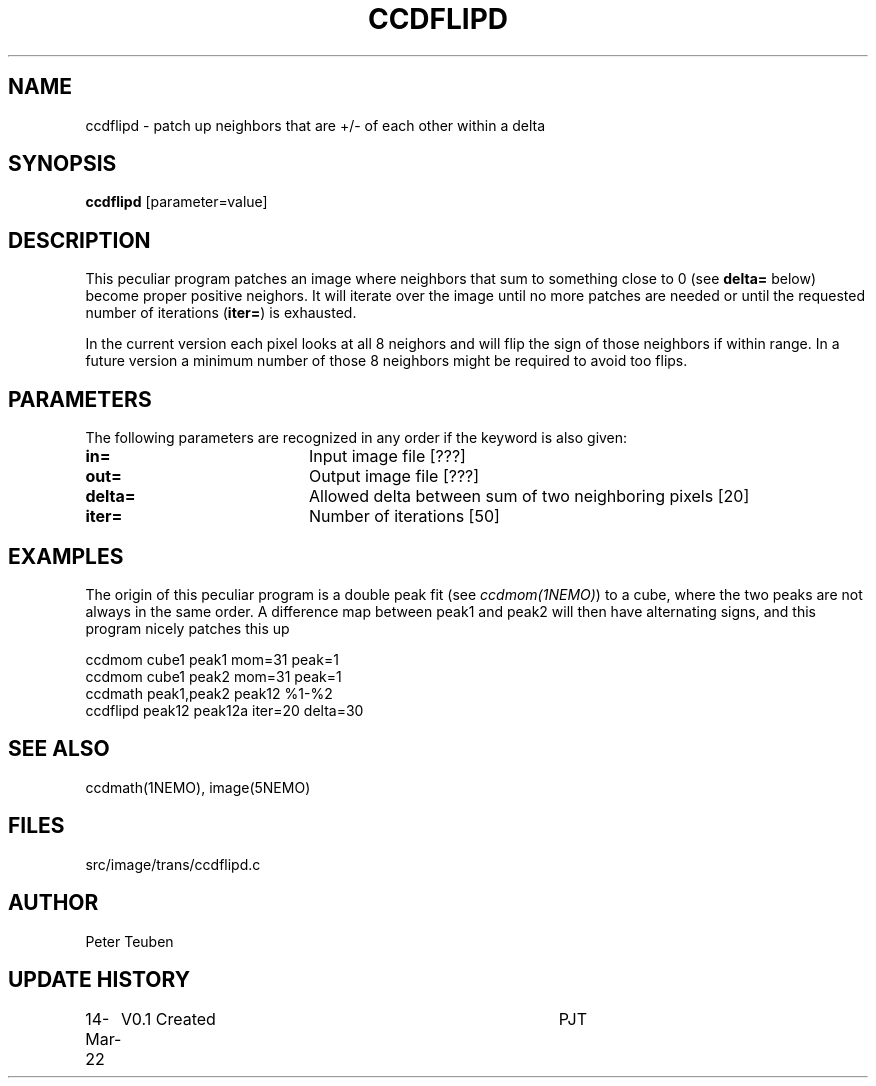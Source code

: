 .TH CCDFLIPD 1NEMO "14 March 2022"

.SH "NAME"
ccdflipd \- patch up neighbors that are +/- of each other within a delta

.SH "SYNOPSIS"
\fBccdflipd\fP [parameter=value]

.SH "DESCRIPTION"
This peculiar program patches an image where neighbors that sum to something close
to 0 (see \fBdelta=\fP below) become proper positive neighors. It will iterate over
the image until no more patches are needed or until the requested number of
iterations (\fBiter=\fP) is exhausted.
.PP
In the current version each pixel looks at all 8 neighors and will flip the sign
of those neighbors if within range. In a future version a minimum number of those
8 neighbors might be required to avoid too flips.


.SH "PARAMETERS"
The following parameters are recognized in any order if the keyword
is also given:
.TP 20
\fBin=\fP
Input image file [???]    
.TP 
\fBout=\fP
Output image file [???]    
.TP 
\fBdelta=\fP
Allowed delta between sum of two neighboring pixels
[20]     
.TP 
\fBiter=\fP
Number of iterations [50]

.SH "EXAMPLES"
The origin of this peculiar program is a double peak fit (see \fIccdmom(1NEMO)\fP) to
a cube, where the two peaks are not always in the same order.   A difference map between
peak1 and peak2 will then have alternating signs, and this program nicely patches this up
.nf

    ccdmom cube1 peak1 mom=31 peak=1
    ccdmom cube1 peak2 mom=31 peak=1
    ccdmath peak1,peak2 peak12  %1-%2
    ccdflipd peak12 peak12a iter=20 delta=30

.fi


.SH "SEE ALSO"
ccdmath(1NEMO), image(5NEMO)

.SH "FILES"
src/image/trans/ccdflipd.c

.SH "AUTHOR"
Peter Teuben

.SH "UPDATE HISTORY"
.nf
.ta +1.0i +4.0i
14-Mar-22	V0.1 Created		PJT
.fi
